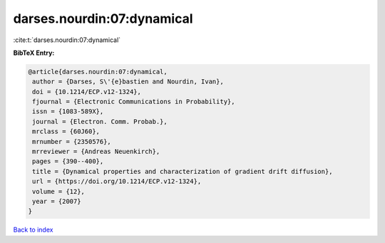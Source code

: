 darses.nourdin:07:dynamical
===========================

:cite:t:`darses.nourdin:07:dynamical`

**BibTeX Entry:**

.. code-block:: bibtex

   @article{darses.nourdin:07:dynamical,
    author = {Darses, S\'{e}bastien and Nourdin, Ivan},
    doi = {10.1214/ECP.v12-1324},
    fjournal = {Electronic Communications in Probability},
    issn = {1083-589X},
    journal = {Electron. Comm. Probab.},
    mrclass = {60J60},
    mrnumber = {2350576},
    mrreviewer = {Andreas Neuenkirch},
    pages = {390--400},
    title = {Dynamical properties and characterization of gradient drift diffusion},
    url = {https://doi.org/10.1214/ECP.v12-1324},
    volume = {12},
    year = {2007}
   }

`Back to index <../By-Cite-Keys.rst>`_
